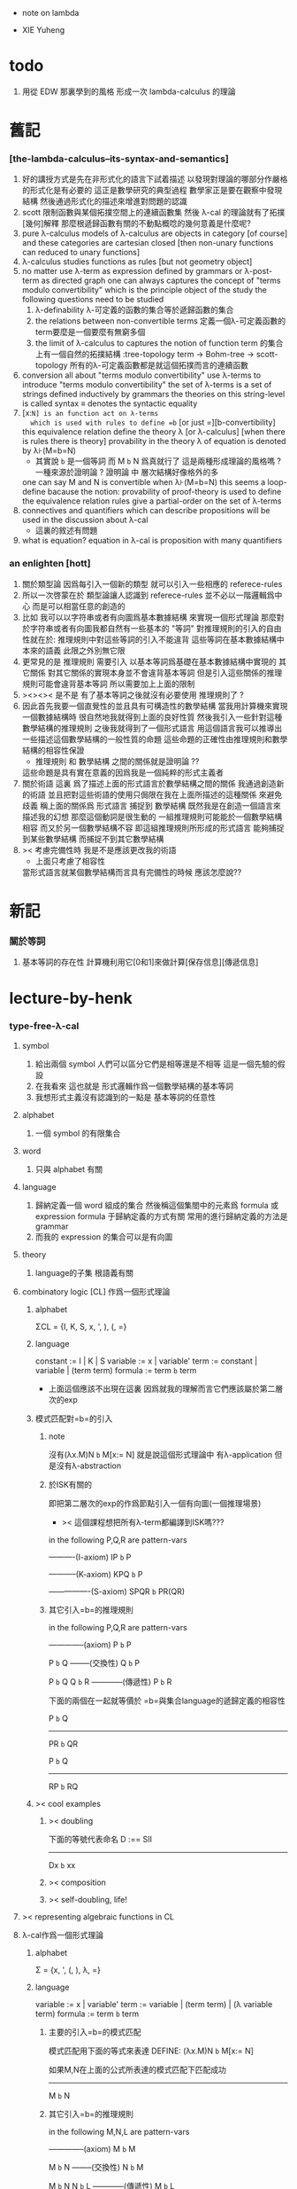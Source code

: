 + note on lambda

+ XIE Yuheng

* todo
  1. 用從 EDW 那裏學到的風格
     形成一次 lambda-calculus 的理論
* 舊記

*** [the-lambda-calculus--its-syntax-and-semantics]
    1. 好的講授方式是先在非形式化的語言下試着描述
       以發現對理論的哪部分作嚴格的形式化是有必要的
       這正是數學研究的典型過程
       數學家正是要在觀察中發現結構
       然後通過形式化的描述來增進對問題的認識
    2. scott 限制函數與某個拓撲空間上的連續函數集
       然後 λ-cal 的理論就有了拓撲[幾何]解釋
       那麼根遞歸函數有關的不動點概唸的幾何意義是什麼呢?
    3. pure λ-calculus
       models of λ-calculus are objects in category [of course]
       and these categories are cartesian closed
       [then non-unary functions can reduced to unary functions]
    4. λ-calculus studies functions as rules
       [but not geometry object]
    5. no matter use λ-term as expression defined by grammars
       or λ-post-term as directed graph
       one can always captures the concept of
       "terms modulo convertibility"
       which is the principle object of the study
       the following questions need to be studied
       1) λ-definability
          λ-可定義的函數的集合等於遞歸函數的集合
       2) the relations between non-convertible terms
          定義一個λ-可定義函數的term要麼是一個要麼有無窮多個
       3) the limit of λ-calculus to captures the notion of function
          term 的集合上有一個自然的拓撲結構 :tree-topology
          term -> Bohm-tree -> scott-topology
          所有的λ-可定義函數都是就這個拓撲而言的連續函數
    6. conversion
       all about "terms modulo convertibility"
       use λ-terms to introduce "terms modulo convertibility"
       the set of λ-terms is a set of strings
       defined inductively by grammars
       the theories on this string-level is called syntax
       ≡ denotes the syntactic equality
    7. [x:=N] is an function act on λ-terms
       which is used with rules to define =b=
       [or just =][b-convertibility]
       this equivalence relation define the theory λ [or λ-calculus]
       [when there is rules there is theory]
       provability in the theory λ of equation is denoted by λ⊦(M=b=N)
       - 其實說 =b= 是一個等詞 而 M =b= N 爲真就行了
         這是兩種形成理論的風格嗎 ?
         一種來源於證明論 ?
         證明論 中 層次結構好像格外的多
       one can say M and N is convertible when λ⊦(M=b=N)
       this seems a loop-define
       bacause the notion: provability of proof-theory is used
       to define the equivalence relation
       rules give a partial-order on the set of λ-terms
    8. connectives and quantifiers which can describe propositions
       will be used in the discussion about λ-cal
       - 這裏的敘述有問題
    9. what is equation?
       equation in λ-cal is proposition with many quantifiers

*** an enlighten [hott]
    1. 關於類型論
       因爲每引入一個新的類型
       就可以引入一些相應的 referece-rules
    2. 所以一次啓蒙在於
       類型論讓人認識到
       referece-rules 並不必以一階邏輯爲中心
       而是可以相當任意的創造的
    3. 比如
       我可以以字符串或者有向圖爲基本數據結構
       來實現一個形式理論
       那麼對於字符串或者有向圖我都自然有一些基本的 "等詞"
       對推理規則的引入的自由性就在於:
       推理規則中對這些等詞的引入不能違背
       這些等詞在基本數據結構中本來的語義
       此限之外別無它限
    4. 更常見的是
       推理規則 需要引入
       以基本等詞爲基礎在基本數據結構中實現的
       其它關係
       對其它關係的實現本身並不會違背基本等詞
       但是引入這些關係的推理規則可能會違背基本等詞
       所以需要加上上面的限制
    5. ><><>< 是不是
       有了基本等詞之後就沒有必要使用 推理規則了 ?
    6. 因此首先我要一個直覺性的並且具有可構造性的數學結構
       當我用計算機來實現一個數據結構時
       很自然地我就得到上面的良好性質
       然後我引入一些針對這種數學結構的推理規則
       之後我就得到了一個形式語言
       用這個語言我可以推導出一些描述這個數學結構的一般性質的命題
       這些命題的正確性由推理規則和數學結構的相容性保證
       - 推理規則 和 數學結構 之間的關係就是證明論 ??
       這些命題是具有實在意義的因爲我是一個純粹的形式主義者
    7. 關於術語
       這裏 爲了描述上面的形式語言於數學結構之間的關係
       我通過創造新的術語
       並且把對這些術語的使用只侷限在我在上面所描述的這種關係
       來避免歧義
       稱上面的關係爲
       形式語言 捕捉到 數學結構
       既然我是在創造一個語言來描述我的幻想
       那麼這個動詞是很生動的
       一組推理規則可能能於一個數學結構相容
       而又於另一個數學結構不容
       即這組推理規則所形成的形式語言
       能夠捕捉到某些數學結構
       而捕捉不到其它數學結構
    8. >< 考慮完備性時
       我是不是應該更改我的術語
       - 上面只考慮了相容性
       當形式語言就某個數學結構而言具有完備性的時候
       應該怎麼說??

* 新記

*** 關於等詞
    1. 基本等詞的存在性
       計算機利用它[0和1]來做計算[保存信息][傳遞信息]

* lecture-by-henk

*** type-free-λ-cal

***** symbol
      1. 給出兩個 symbol
         人們可以區分它們是相等還是不相等
         這是一個先驗的假設
      2. 在我看來
         這也就是
         形式邏輯作爲一個數學結構的基本等詞
      3. 我想形式主義沒有認識到的一點是
         基本等詞的任意性

***** alphabet
      1. 一個 symbol 的有限集合

***** word
      1. 只與 alphabet 有關

***** language
      1. 歸納定義一個 word 組成的集合
         然後稱這個集閤中的元素爲 formula 或 expression
         formula 于歸納定義的方式有關
         常用的進行歸納定義的方法是 grammar
      2. 而我的 expression 的集合可以是有向圖

***** theory
      1. language的子集
         根語義有關

***** combinatory logic [CL] 作爲一個形式理論

******* alphabet
        ΣCL = {I, K, S, x, ', ), (, =}

******* language
        constant := I | K | S
        variable := x | variable'
        term := constant | variable | (term term)
        formula := term =b= term
        + 上面這個應該不出現在這裏
          因爲就我的理解而言它們應該屬於第二層次的exp

******* 模式匹配對=b=的引入

********* note
    沒有(λx.M)N =b= M[x:= N]
    就是說這個形式理論中
    有λ-application
    但是沒有λ-abstraction

********* 於ISK有關的
    即把第二層次的exp的作爲節點引入一個有向圖(一個推理場景)
    + >< 這個課程想把所有λ-term都編譯到ISK嗎???

    in the following P,Q,R are pattern-vars

    ----------(I-axiom)
    IP =b= P

    -----------(K-axiom)
    KPQ =b= P

    ----------------(S-axiom)
    SPQR =b= PR(QR)


********* 其它引入=b=的推理規則

    in the following P,Q,R are pattern-vars

    --------------(axiom)
    P =b= P

    P =b= Q
    --------(交換性)
    Q =b= P

    P =b= Q
    Q =b= R
    ------------(傳遞性)
    P =b= R

    下面的兩個在一起就等價於
    =b=與集合language的遞歸定義的相容性

    P =b= Q
    -----------
    PR =b= QR

    P =b= Q
    -----------
    RP =b= RQ


******* >< cool examples

********* >< doubling
    下面的等號代表命名
    D :== SII

    ------------
    Dx =b= xx

********* >< composition

********* >< self-doubling, life!

***** >< representing algebraic functions in CL

***** λ-cal作爲一個形式理論

******* alphabet
   Σ = {x, ', (, ), λ, =}

******* language
   variable := x | variable'
   term := variable | (term term) | (λ variable term)
   formula := term =b= term

********* 主要的引入=b=的模式匹配
    模式匹配用下面的等式來表達
    DEFINE:
    (λx.M)N =b= M[x:= N]

    如果M,N在上面的公式所表達的模式匹配下匹配成功
    ---------------------------------------------
    M =b= N

********* 其它引入=b=的推理規則
    in the following M,N,L are pattern-vars

    --------------(axiom)
    M =b= M

    M =b= N
    --------(交換性)
    N =b= M

    M =b= N
    N =b= L
    ------------(傳遞性)
    M =b= L

    下面的兩個在一起就等價於
    =b=與集合language的遞歸定義的相容性

    M =b= N
    -----------
    ML =b= NL
    LM =b= LN

    M =b= N
    --------------
    λx.M =b= λx.N

******* bureaucracy

********* substitution
    | M       | M[x:=N]            |
    |---------+--------------------|
    | x       | N                  |
    | y(=/=x) | y                  |
    | PQ      | (P[x:=N])(Q[x:=N]) |
    | λx.P    | λx.P               |
    | λy.P    | λy.(P[x:=N])       |

********* variable convention
    assume that the bound and free variables in a situation differ

    在用字符串來實現λ-cal這個形式語言時
    在一個term中如果需要的話總是重命名約束變元
    使得它們不與term中出現的其它任何自由變元相同
    這樣在進行substitution的時候就不用考慮那麼多了


********* The set of free (bound) variables of M , notation FV(M ) (resp. BV(M ))

*********** FV
     FV(x) = {x}
     FV(MN) = FV(M)∪FV(N)
     FV(λx.M) = FV(M)\{x}

*********** BV
     BV(x) = ∅
     BV(MN) = BV(M)∪BV(N)
     BV(λx.M) = BV(M)∪{x}

******* =η=
   λx.Mx -sη-> M

***** exercises

******* in-class problems

********* PROBLEM3:

*********** (a)
     π :== λxyf.fxy
     <M, N> :== π MN
     + it "packages" two λ-terms in one single λ-term
       這是一個笛卡爾積的模型
     show that there are π1, π2 ∈ λ such that:
     π1 <M, N> -b-> M
     π2 <M, N> -b-> N

     SHOW:

     + 下面出現的那些外在定義的的東西
       應該和理論中的term用=a=相連嗎?
     <M, N> =a= λxyf.fxy M N -ssb-> λf.fMN
     有:
     (λf.fMN)L -sb-> LMN
     所以:
     L :== λxy.x
     LMN -ssb-> M

     L :== λxy.y
     LMN -ssb-> N

     所以:
     π1 :== (λpl.pl)(λxy.x)
     π1 <M, N> -sb-> (λl.(λf.fMN)l)(λxy.x)
     -sb-> (λf.fMN)(λxy.x) -sb-> (λxy.x)MN -ssb-> M

     π2 :== λpl.lp(λxy.y)
     π2 <M, N> -sb-> (λl.(λf.fMN)l)(λxy.y)
     -sb-> (λf.fMN)(λxy.y) -sb-> (λxy.y)MN -ssb-> N

     END-OF-THE-SHOW.


*********** (b)
     show that for F,G∈Λ there exists F^,G*∈Λ such that
     F^ <x, y> -b-> F xy
     G* xy -b-> G <x, y>

     show that there are T-curry,T-uncurry∈Λ such that
     + 即求一個同構變換
     T-uncurry F -b-> F^
     T-curry G -b-> G*

     SHOW:

     F xy
     <-sb- (λf.fxy)F
     =a= <x, y> F
     <-sb- (λp.pF) <x, y>
     so:
     F^ :== (λp.pF)
     so:
     T-uncurry :== (λf.(λp.pf)) =sugar= (λfp.pf)

     G <x, y>
     =a= G(λf.fxy)
     <-sb- (λxy.G(λf.fxy)) xy
     so:
     G* :== (λxy.G(λf.fxy))
     so:
     T-curry :== (λg.(λxy.g(λf.fxy))) =sugar= (λgxy.g(λf.fxy))

     END-OF-THE-SHOW.


*********** (c)
     check whether
     + 即驗證同構變換的性質
     T-uncurry (T-curry f) -b-> f
     T-curry (T-uncurry f) -b-> f

     SHOW:

     T-curry (T-uncurry f)
     =a= (λgxy.g(λf.fxy)) ((λfp.pf) f)
     -sb-> (λgxy.g(λf.fxy)) (λp.pf)
     -sb-> λxy.(λp.pf)(λf'.f'xy)
     -sb-> λxy.(λf'.f'xy)f
     -sb-> λxy.fxy
     就作用於MN而言f與λxy.fxy相同
     =η= f
     但是T-uncurry (T-curry f) -b-> f其實是不成立的

     T-uncurry (T-curry f)
     =a= (λfp.pf) ((λg.(λxy.g(λf.fxy))) f)
     -sb-> λp.p((λgxy.g(λf.fxy)) f)
     -sb-> λp.p(λxy.f(λf'.f'xy))
     就作用與<M,N>而言f與λp.p(λxy.f(λf'.f'xy))相同
     因爲:
     λp.p(λxy.f(λf'.f'xy)) <M,N>
     -sb-> (λc.cMN) (λxy.f(λf'.f'xy))
     -sb-> (λxy.f(λf'.f'xy))MN
     -sb-> f(λf'.f'MN)
     =a= f <M,N>
     但是T-curry (T-uncurry f) -b-> f其實是不成立的

     END-OF-THE-SHOW.

     從這個習題可以看出類型系統的必要性
     沒有類型系統就不能良好地去描述同構於同態


******* >< take-home problems

*** type-λ-cal

***** church-style

******* grammars
   type:
   A ::= a | (A -> A)

   term:
   M ::= x | (M M) | (λ x:A . M)

   contexts:
   Γ ::= <empty> | Γ, x:A
   + 就是一個list而已


******* note
   在形成λ-abstraction的時候
   有向圖中不止是要指定帶入點的位置
   還需要指出允許被帶入數據的類型

   相同的untype λ-abstraction
   在指定了不同的類型之後就是相互不同的term了
   這些term的類型當然也是不同的

   因此用有向圖來實現type λ-cal時
   對於λ-abstraction就需要
   1. 把需要被帶入的自由變元出現的位置挑出來
      鏈接到λ上
   2. 指定一個這種帶入所允許的輸入類型
      並且知道在這些自由變元屬於這個類型的條件下
      整個項的類型是什麼
      即 x:A ͱ M:B 的語義
      然後就可以得到
      ͱ (λ x:A . M) : A->B
      整個這第二點就是推理規則的語義


***** minimal logic

******* note
   1. implicational logic
      i.e. only connective is ->

   2. intuitionistic
      not classical
      即 推導不出下面的節點
      ͱ ((a->b)->a)->a
      + 它的語義是什麼?
        爲什麼推到不出來它就是非經典邏輯


******* grammar of formulas
   A ::= a | (A -> A)
   + 與"類型"的集合的歸納定義完全相同


******* rewrite-rules

********* implication introduction
    Γ, A ͱ B
    ----------
    Γ ͱ A -> B


********* implication elimination (modus ponens)
    Γ ͱ A
    Γ ͱ A -> B
    ----------
    Γ ͱ B


********* example
    "if a then it holds that if b then a"
    "a implies that b implies a"
    a -> b -> a
    == a -> (b -> a)

    a, b ͱ a
    ------------
    a ͱ b -> a
    -----------------
    ͱ a -> (b -> a)


    in type theory:

    x:a, y:b ͱ x:a
    ----------------------------
    x:a ͱ (λ y:b . x) : b -> a
    -----------------------------------------
    ͱ (λ x:a . (λ y:b . x)) : a -> b -> a


********* BHK interpretation
    Luitzen Egbertus Jan Brouwer
    Arend Heyting
    Andrey Kolmogorov

    intuitionistic interpretation of logical connectives:
    |-----------------+---------------------------------------|
    | proof of A ∧ B  | pair of a proof of A and a proof of B |
    | proof of A ∨ B  | either a proof of A or a proof of B   |
    | proof of A -> B | mapping of proofs of A to proofs of B |
    | proof of ¬A     | proof of A -> 上                      |
    | proof of 上     | <does not exist>                      |
    | proof of 下     | the unique proof of 下                |
    |-----------------+---------------------------------------|

***** styles of logic

******* note
   所有這些所謂邏輯風格都應該能簡潔地在grap中實現
   因爲它們都是不過是對無窮有向圖的惰性求值而已


******* logic style 1: Hilbert system

********* just one proof rule: modus ponens (MP)
    Γ ͱ A
    Γ ͱ A -> B
    ----------
    Γ ͱ B


********* axiom schemes
    K : A -> B -> A
    S : (A -> B -> C) -> (A -> B) -> A -> C

    example: proof of a -> a
    |---+-------------------------------------------------+--------|
    | 1 | (a -> (b -> a) -> a) -> (a -> b -> a) -> a -> a | S      |
    | 2 | a -> (b -> a) -> a                              | K      |
    | 3 | (a -> b -> a) -> a -> a                         | MP 1,2 |
    | 4 | a->b->a                                         | K      |
    | 5 | a->a                                            | MP 3,4 |
    |---+-------------------------------------------------+--------|
    所以I也是可以被推到出來的:SKK =b= I


********* Curry-Howard for Hilbert system
    |-------------------+------+---------------------------|
    | logic             | <==> | type theory               |
    |-------------------+------+---------------------------|
    | *Hilbert system*  | <==> | *typed combinatory logic* |
    |-------------------+------+---------------------------|
    | proof of a -> a   | <==> | SKK =b= I                 |
    |-------------------+------+---------------------------|
    | deduction theorem | <==> | converting lambda terms   |
    |                   |      | to combinatory logic      |
    |-------------------+------+---------------------------|


******* logic style 2: sequent calculus

********* notations
    sequents:
    A1, ..., An ͱ B1, ..., Bm

    to be read as:
    A1 ∧ ... ∧ An ͱ B1 ∨ ... ∨ Bm

    A1, ..., An and B1, ..., Bn are sets, not lists


********* intro/elim versus left/right
    for each logical connective *:
    - natural deduction:
      intro rules *I (introduction)
      elim rules  *E (elimination)
    - sequent calculus:
      left rules  *L
      right rules *R


********* rewrite-rules
    1. assumption rule

       ------------- ass
       Γ, A ͱ A, Δ

    2. left rule for implication

       Γ ͱ A, Δ
       Γ, B ͱ Δ
       ---------------- ->L
       Γ, A -> B ͱ Δ

    3. right rule for implication

       Γ, A ͱ B, Δ
       ---------------- ->R
       Γ ͱ A -> B, Δ


********* example: proof of a -> b -> a
    ---------- ass
    a, b ͱ a
    ---------- ->R
    a ͱ b -> a
    ---------- ->R
    ͱ a -> b -> a


********* cuts
    cut rule
    Γ ͱ Δ, A    A, Γ ͱ Δ
    --------------------- cut
    Γ ͱ Δ

    但是語義上不是Γ ͱ Δ, A要強過Γ ͱ Δ嗎
    這是因爲
    如果沒有cut就沒有消去規則了
    所以這樣的話
    在證明過程中就只能是讓節點的大小遞增
    也就是一種不能回頭的證明
    而下面的定理說明這種不能回頭的證明總存在

    cut elimination theorem:
    all provable statements can also be proved with a cut-free proof


********* >< Curry-Howard for sequent calculus

******* logic style 3a: natural deduction, Gentzen-style

********* rewrite-rules
    1. assumption rule
       A ∈ Γ
       --------- ass
       Γ ͱ A

    2. implication introduction

       Γ, A ͱ B
       ---------------- ->I
       Γ ͱ A -> B

    3. implication elimination

       Γ ͱ A -> B
       Γ ͱ A
       ----------------- ->E
       Γ ͱ B


********* example: proof of a -> b -> a
    ---------- ass
    a, b ͱ a
    ------------- ->I
    a ͱ b -> a
    --------------- ->I
    ͱ a -> b -> a

    與前面的minimal logic完全相同


********* intro/elim versus left/right, revisited
    1. natural deduction: introduction and elimination rules
       ... ͱ ...
       ----------------- *I
       ... ͱ  ... * ...

       ... ͱ ... * ...
       ----------------- *E
       ... ͱ ...

    2. sequent calculus: left and right rules
       ... ͱ ...
       --------------- *L
       ... * ... ͱ ...

       ... ͱ ...
       ---------------- *R
       ... ͱ ... * ...

    3. 反正都是要把東西弄到右下角
       "ͱ" 與 "------------"
       其實在兩個不同的語法層次
       提供着相似的語義
       所以在那種語法層次中推進證明都是沒有關係的

    4. >< 這帶來了什麼啓示呢?
       我可不可以設計形式語言把不同的語法層次對稱化 ???


********* >< 是否可以列舉出分別易於在intro/elim和left/right中理解的推理的例子
    畢竟這些風格被某些人採用正是因爲它們可以方便的用來表達出易於理解的推理過程

********* Curry-Howard for natural deduction
    在例子中體會:

    ---------- ass
    a, b ͱ a
    ------------- ->I
    a ͱ b -> a
    --------------- ->I
    ͱ a -> b -> a

    ----------------
    x:a, y:b ͱ x:a
    ----------------------------
    x:a ͱ (λ y:b . x) : b -> a
    ----------------------------------------
    ͱ (λ x:a . (λ y:b . x)) : a -> b -> a

    與前面的minimal logic中所作的對比完全相同


******* >< logic style 3b: natural deduction, Jaskowsky/Fitch-style
   這種推理風格的發明
   是爲了探索"ͱ"的語義

   >< 即當以以"ͱ"爲核心的表達式爲有向圖的節點時
   對那些推理規則所形成的節點之間的關係的直觀理解是什麼???

   這裏使用了更高維數的模型來理解這一切
   太酷了

   不過本質上還是樹結構
   因爲下面的模型是等價的:
   1. tree
   2. sexp
   3. 圈圈
   4. 泡泡


***** >< detour elimination

***** >< consistency

* 無類型的 λ

*** 術語
    1. formal-language ==
       形式語言 == 形式理論
    2. exp == expression == formula ==
       表達式
    3. grammar == grammar-formula == BNF ==
       形式語法 == 形式語法公式
       + 用來歸納定義一個字符串的子集
    4. 等詞
       每個等詞都應該與某個類型的數據相聯繫
       否則會引起很多歧義
       + 這裏可以看出類型論的一些合理性
         因爲在類型論中對等號的使用正是如此
    5. 等號
       等號是被濫用最多的數學符號
       在定義形式語言的時候一定要小心使用
       等號的基本語義
       1) 賦值
       2) 基本等詞
       3) 等價關係
    6. priori == 先驗的
       在每個理論中 基本等詞 將是唯一的先驗的概念

*** 對表達式的集合的遞歸定義
    1. inductive definition of the set of exp
       或者說是 歸納定義
       這是爲了獲得形式邏輯的基本研究對象
    2. 首先
       入我所述
       集合 和 基本等詞 之間的關係是密切的
       這在於
       樸素的集合的唯一特性就是
       你能夠區分其中的元素
       [因而你可以約定集合中沒有重複的元素]
       而這種區分就在於基本等詞
       而形式邏輯中
       我必須先有一些能夠被我操作的符號
       這些符號
       所具有的唯一重要的特性就是
       你能夠區分兩個符號的不同
       而這種區分就在於基本等詞
       總上所述
       基本等詞纔是重要的
       並不必執着於 用形式邏輯來構造集合論
       也不必執着於 用集合論來構造形式邏輯
       所以
       在這裏我弱化 集合論 還有 形式邏輯
       而強化 基本等詞 和 可操作性[可計算性][[用程序的]可實現性]
    3. 然而弱化這些概念的同時
       我有自由地使用這兩個概念
    4. 我用圖來形成基本數據結構的方式
       與這裏用字符串的方式有根本的不同
       而這裏的方法還是有意義的
       因爲代碼[目前]必須是線性的
    5. var ::= v | var'
       term ::= var | (term term) | (λ var . term)
       the set of all terms is denoted by Λ
    6. 其中括號的使用是爲了形成樹的語義
       由遞歸定義
       一個term被理解爲一個有根的樹
       + 樹可因根的選取而獲得一個定向
       這個有向樹中只有葉節點是被標記了的
       用來標記葉節點的是 var 或者是字符 "λ" 或 "."
    7. 用字符串來實現一個形式語言時
       字符串之間的相等就是基本等詞
       即 給出兩個字符串時
       人們可以區分它們是相同還是不同
       + 這是一個先驗的假設
         但是在計算機上的可實現性增強了這個假設的合理性
         先驗假設的合理性 == 假設中的概念在機器上的可實現性
       這樣就得到了就字符串而言的基本的等詞
       這個等詞記爲 "=="
    8. 等詞永遠根所使用的模型有關

*** 推理規則與推理樹
    1. 我忘了這一節的筆記來源於哪裏了
       可能是我自己想要用推理樹來理解上一節的歸納定義
    2. term 於 term 之間有引入關係
       比如 M, N 引入 (M N)
       - 這可以被理解爲 數據結構 的 構造子
       所以也許可以用推理規則來描述這個歸納定義
       用推理規則來描述歸納定義也許具有更大的普遍性
    3. 也就是說
       我統一把這種 "類後繼關係" 用 inference-rules 來描述
       這樣在用圖論對整個理論的想像之中
       因爲形成了統一的理解方式
       所以一切都變得簡單了
    4.
       ----- (∈var axiom)
       v∈var
       這裏v是真正的字符
    5.
       x∈var
       ------------ (∈var introduction)
       x'∈var
       這裏x是字符串的模式匹配中的pattern-variable
       '是真正的字符
    6.
       x∈var
       ----------- (∈term axiom)
       x∈term
    7.
       M∈term
       N∈term
       ------------- (∈term introduction1)
       (M N) ∈term
    8.
       x∈var
       M∈term
       ------------------- (∈term introduction2)
       (λ x . M) ∈term
    9. 此時
       顯然可以看出 term 和 term 之間的引入關係
       可以形成一個以 Λ 中的元素爲節點
       以 (∈term introduction1) 於 (∈term introduction2) 爲有向邊
       的無窮有向樹
    10. 可以記爲
        inductive-definition-tree(Λ;(∈term introduction1),(∈term introduction2))
        ID-Tree(Λ; ∈term-intro1, ∈term-intro2)
        indude-tree(Λ; ∈term-intro1, ∈term-intro2)

*** >< 不迂腐的描述
    1. 上面兩節的描述現在看來都顯得迂腐
       考慮如何在一個程序語言中實現 lambda-calculus
       那麼上面的討論就都能夠很容易地被具體化了
    2. 在使用歸納定義的時候
       就能形成一個集合
       並且這些集合中的點能夠組成一個有向圖
       在這個有向圖中有向邊就對應與歸納定義中的各個規則
    3. 在程序語言中有兩方面
       1) 讀入的字符串
       2) 語法解析字符串而形成內存中的鏈表
    4. 比如
       #+begin_src cicada
       define-type <lambda-term>
         * <symbol>
         * λ <symbol> : <lambda-term>
         * <lambda-term> . <lambda-term>
       #+end_src
    5. 而上面的定義還是不過是初始化一個 <lambda-term> 的時候
       所使用的表達式而已
       還沒有設計到機器接受到這個表達式的時候
       如何把這個表達式內化爲內存中的一個數據結構
    6. 或者
       #+begin_src cicada
       define-type <lambda-function>
         * λ <symbol> : <lambda-body>

       define-type <lambda-body>
         * <symbol>
         * <lambda-function>
         * <lambda-body> . <lambda-body> (* 函數作用 *)
         * <lambda-body> <lambda-body>   (* 函數複合 *)
       #+end_src

*** 代入
    1. substitution
       這是一個基本的對表達式的集合 Λ
       中的元素的處理
       | M       | M[x:=N]            |
       |---------+--------------------|
       | x       | N                  |
       | y(=/=x) | y                  |
       | PQ      | (P[x:=N])(Q[x:=N]) |
       | λx.P    | λx.P               |
       | λy.P    | λy.(P[x:=N])       |
    2. 最後一個操作其實就是
       在程序語言中所實現的 lambda-calculus 中的 apply
    3. 迂腐之處在於
       其實這個 substitution 就是單純的爲了說明
       lambda-抽象 與 lambda-作用 而定義的

*** 對約束變元與自由變元的計數
    1. the set of free (resp. bound) variables of M
       notation FV(M) (resp. BV(M))
    2. FV 與 BV 都是基本的表達式的集合 Λ 上的函數
    3. FV
       FV(x) := {x}
       FV(MN) := FV(M)∪FV(N)
       FV(λx.M) := FV(M)\{x}
    4. BV
       BV(x) := ∅
       BV(MN) := BV(M)∪BV(N)
       BV(λx.M) := BV(M)∪{x}
    5. 把上面的兩個函數理解爲程序中的函數就好了
       這個函數的類型是 Λ --> number

*** =a= [從線性表達式到有向圖]

***** =a= introduction
      1. a-conversion
      2. 公式 λx.M =a= λy.M[y:=x]
         - y 不在 M 中自由出現
         其實是在描述一個 pattern-matching
         而我用下面的對實現而言更直接的定義
      3.
         N == M[y:=x]
         M == N[x:=y]
         -------------------- =a= introduction
         λx.M =a= λy.N
      4. 我把這個等價關係理解爲
         當把線性的對 lambda-function 的表達處理爲有向圖之後
         約束變元的名字就不重要了
         這個等詞可以被理解爲
         <lambda-function> 這個數據類型中的基本等詞
      5. 可以發現兩種形成理論的風格
         我傾向於把 =a= 理解爲一個具體的用程序實現的謂詞
         而證明論者 可能傾向於把
         對 A =a= B 的肯定
         [我理解爲這個謂詞的值是 true]
         理解爲對一個新的表達式的引入
      6. 後者徒增層次 無甚必要

***** 例子
      1. 這個早期的例子是我還不怎麼會編程的時候引入的
         當我在蟬語中實現過一次 lambda-calculus 了之後
         這個例子就非常乏味了
      2. 可以看出
         在以具體的方式 實現某個形式理論的過程中
         所獲得的對這個理論的認識是非常具體而清晰的
      3. an affirmation[allegation][assertion]
         of the following proposition
         λt.tzt =a= λs.szs
      4. λx.M pattern-matching λt.tzt
         1) λ == λ, so
            the pattern is matched successfully
         2) pattern-vars binding:
            x -- t
            M -- tzt
      5. λy.N pattern-matching λs.szs
         1) λ == λ, so
            the pattern is matched successfully
         2) pattern-vars binding:
            y -- s
            N -- szs
      6. performing M[x:=y]
         where:
         M -- tzt
         x -- t
         y -- s
         so performing tzt[t:=s]
         we get: szs
         so N == M[y:=x]
      7. performing N[x:=y]
         where:
         N -- szs
         x -- t
         y -- s
         so performing szs[s:=t]
         we get: tzt
         so M == N[x:=y]
      8. so λt.tzt =a= λs.szs

***** 相容性
      1. compatibility
      2. 就與 Λ 的歸納定義的相容性擴展
      3.
         M =a= N
         ------------
         ML =a= NL
         LM =a= LN
         λv.M =a= λv.N
      4. 這是說 <lambda-function> 上的基本等詞
         可以被 推廣到 <lambda-body> 上

***** 記
      1. 這一小節也是早期的不成熟的筆記
      2. 變元只是語法對象 它們的意義只在於
         人們想要利用這些語法對象來說明一些語義
      3. 語言是爲了表達
      4. =a= 這個等價關係使得表達式的集合 Λ 獲得了有向圖的語義
         也就是說[線性結構上的]等價關係的引入
         可以被看成是[非線性結構的]對語義的引入
         - 就像一個點之間的等價關係
           可以把 樹 編程 有圈的圖 一樣
         或者說
         在這裏我可以進行一次模型的轉換
         去直接用有向圖來實現我想要定義的形式語言
         這時 Λ 就是有向圖的集合而不是字符串的集合
         逃離 "線性的字符串" 這種概唸的限制而使用圖論
      5. 然而要明白
         "線性的字符串" 的概唸的重要價值是
         作爲輸入需要被解釋的表達式的工具
         即 作爲人控制機器的方式
         "線性的字符串" 與 機器對形式理論的實現 之間是有區別的
      6. 用有向圖來實現一個形式語言時
         有向圖之間的某種相等就是基本等詞
         - 可以想象有向圖之間可以定義各種的相等
         給出兩個有向圖時
         人們可以區分它們是相同還是不同
         - 同樣這也是一個先驗的假設
           但是在計算機上的可實現性增強了這個假設的合理性
           先驗假設的合理性 == 假設中的概念在機器上的可實現性
         這樣就得到了就有向圖而言的基本的等詞
         這個等詞記爲 "==" 或 "=a="
         但是要知道此時 "=a=" 的意義已經完全變了
         它不再作爲一個等價關係而被別的基本等詞來引入
         而是它本身就是一個基本等詞
      7. 也就是說
         通過轉換模型
         等價關係 可以變爲 基本等詞
      8. 對於所有在我希望定義的形式語言裏要使用到的 exp
         我也可以形成歸納定義
         需要更改的是上面的 term ::= (λ var . term) 這一項
         但是因爲所定義的表達式的幾何性質
         此時已經不能用一般的形式語法公式來作歸納定義了
         因爲這些定義之中還設計到對有向圖的操作
         而不是隻涉及到對字符串的簡單操作
      9. 也就是說
         傳統的 BNF
         對於遞歸定義數據類型來說
         是不充分的
         比如上面對 <lambda-function> 這個數據類型的定義中
         λ <symbol> : <lambda-body>
         這個 字符串 或者說 symbol 的列表
         並不是最終的數據類型
         它還必須被解析並處理而內化於內存之後
         [變成有向圖之後]
         才能被認爲是一個屬於這個數據類型的數據
      10. 如果還用老方式來試着描述構造子的話
          x∈var
          M∈term
          ------------------- (∈term introduction2)
          (λ . M[free:x := (* --> λ)]) ∈term
          這裏M已經是有向圖了
          而它後面的方括號中描述了一個對它的操作
          把x在M中的所有自由出現換成無名節點
          然後把這些無名節點全部都連接到最前面的λ點

*** 變元約定 [無奈的技術處理]
    1. variable convention
    2. assume that the bound and free variables
       in a situation differ
    3. 即 假設所有的變元名字都不同
       這樣就避免了對 約束變元 有效範圍的計算
    4. 當我把有向圖作爲公式來實現我的形式語言的時候
       我其實根本不需要這個技術性處理
    5. 在用字符串來實現 λ-cal 這個形式語言時
       在一個 term 中如果需要的話總是重命名約束變元
       使得它們不與 term 中出現的其它任何自由變元相同
       這樣在進行 substitution 的時候就不用考慮那麼多了
    6. 缺點是一個 lambda-function 被機器處理之後
       就面目全非了 [可讀性非常弱了]

*** 不含有自由變元的 lambda-function [combinator]
    1. closed λ-term
    2. M is called closed λ-term (combinator)
       if FV(M) == ∅
       the set of closed λ-terms is denoted by Λ°

*** "λ-cal as a formal theory of equations between λ-terms"
    1. "λ-cal as a formal theory of equations between λ-terms"
       "λ-cal 是一個關於 λ-terms 所組成的方程的形式理論"
       這句話是什麼意思
    2. 解方程的重點就是熟悉恆等變換
       而 恆等變換 就在於 運算律
    3. "λ-cal as algebra-structure"
       除非就 函數複合 優化語法
       而把 函數作用 視爲一個次要的東西
       因爲 函數作用 被視爲二元運算的時候
       甚至沒有結合律
       - 把 函數作用 當成運算的時候
         幾乎沒有任何運算律可言
    4. 有趣的是
       當運算升級的時候
       這裏根本就不必擴充基本集
       所有的函數方程還有函數方程的解都可以在其內表示
    5. 不必 就 函數方程的節來擴充集合 [積極的]
       不能 就 函數方程的節來擴充集合 [消極的]
    6. 最簡單是是 不動點方程
       FX =b= X
       這個方程描述了
       X 是 F 的不動點
       這種二元關係
    7. 我想正式 不動點方程 的有趣性質
       使得 作者說出
       "λ-cal as a formal theory of equations between λ-terms"
       這句話的
    8. 但是
       其實稍微把這句話變一下
       對於一般的數學結構就也適用了

*** -sb-> [有向邊]
    1. 就是單步的 apply
       這還不同於一個 lambda-function 的作用
       因爲 後者不是單步的
    2. -sb-> introduction
       b-step-reduction
       - 共軛的有 <-sb-
    3. 也就是說公式 (λx.M)N -sb-> M[x:=N]
       其實是在描述一個 pattern-matching
       而我用下面的對實現而言更直接的定義
    4. M* =a= M[x:=N]
       -------------------- -sb-> introduction
       (λx.M)N -sb-> M*
    5. 青澀時期的例子
       an affirmation(allegation)(assertion)
       of the following proposition
       λx.F(xx) λx.F(xx) -sb-> F(λx.F(xx) λx.F(xx))
    6. (λx.M)N pattern-matching λx.F(xx) λx.F(xx)
       1) λ == λ, so
          the pattern is matched successfully
       2) pattern-vars binding:
          x -- x
          M -- F(xx)
          N -- λx.F(xx)
    7. performing M[x:=N]
       where:
       x -- x
       M -- F(xx)
       N -- λx.F(xx)
       we get F(λx.F(xx) λx.F(xx))
    8. F(λx.F(xx) λx.F(xx)) =a= F(λx.F(xx) λx.F(xx))
       so
       λx.F(xx) λx.F(xx) =b= F(λx.F(xx) λx.F(xx))

***** compatibility
  就與Λ的歸納定義的相容性擴展

  M -sb-> N
  ------------
  ML -sb-> NL
  LM -sb-> LN
  λv.M -sb-> λv.N

*** graph of terms and -sb->
    1. 如果使用字符串來是實現形式語言的話
       一切都是字符串
       "(λx.M)N -sb-> M*" 其實也只不過是字符串
       只不過比表達式的集合作爲字符串的集合高了一個層次
       並且對這個更高層次的字符串的集合的歸納定義也變得複雜了
    2. 然而更好的理解方式是於形成更高層次的語義
       - 比如上面對 =a= 所作的
       -sb-> 是一個類似於後繼關係的二元關係
       這裏以 -sb-> 爲有向邊
       顯然能形成以 Λ 中的元素爲節點的有向圖
       記爲 graph (Λ, -sb->)
    3. 在計算機中實現一個能作 λ-cal 的語言
       其實就是實現 graph (Λ, -sb->) 的 lazy-eval
       - graph (Λ, -sb->) 是一個無窮圖所以需要 lazy-eval
       每次計算其實就是給出求出局部的 graph (Λ, -sb->)
       只不過這裏的局部是極端的
       即 只有圖中的一個點
       可以說 λ-cal 的理論
       就是對這個無窮有向圖的局部 lazy-eval
    4. 而證明 λ-cal 中的定理
       就是去證明這個無窮有向圖的性質
       比如下面的 church-rosser theorem 所作的
    5. 另外
       在機器輔助證明系統中
       比如在 coq 中
       tactics 就可以被看作是對無窮有向圖的惰性求值

*** 新記
    1. 用有向圖來表示 lambda-term [或 lambda-function]
       就[幾乎]不用 =a= 了
    2. 而 這個數據類型中的點
       在 -sb-> 這個後記關係下
       可以生成一個
       以 其點爲點
       而以 -sb-> 爲有向邊的有向圖
    3. -b-> 是 -sb-> 生成的有向路
    4. =b= 是 有向路所對應的無向路
    5. 注意這種理解方式中
       有向圖有兩個層次
       大的有向圖中的每個點也是一個小的有向圖
    6. 並且 -sb-> 這個關係[謂詞]是很容易實現的
    7. 而 -b-> 和 =b= 卻不容易
       其前者 是在有向圖中尋找兩點之間的有向路
       其後者 是在有向圖中尋找兩點之間的無向路
    8. 也許有好的方法存在的
       因爲竟這個有向圖是非常特殊的

*** -b-> [有向路]
    1. b-reduction
    2. -sb-> 類似於後繼關係
       -b-> 是一個偏序關係
    3. -sb-> 就傳遞性生成 -b->
       這種生成即是用有向路來代替有向邊
       因此 -b-> 這個二元關係定義爲:
       graph(Λ;-sb->)中的兩個節點之間是存在有向路
    4. 以-sb->爲基礎
       M -sb-> N
       ----------
       M -b-> N
    5. 添加自反性
       M -b-> M
    6. 添加傳遞性
       M -b-> N
       N -b-> L
       ----------
       M -b-> L

*** =b= [無向路]
    1. b-conversion
    2. -b-> 是一個偏序關係
       =b= 是等價關係
    3. -b-> 就對稱性生成 =b=
       這種生成即是用無向路來代替有向路
       因此 =b= 這個二元關係定義爲:
       graph(Λ;-sb->)中的兩個節點之間是存在無向路
    4. path is equality
       -sb->: 有向邊
       -b->: 有向路
       =b=: 無向路
       構造性的數學中
       數學結構都是歸納定義的
       等價關係自然地被定義爲歸納定義有向樹中的無向路
    5. >< 在 hott 中有的數學結構被稱爲是高階歸納定義的
       比如同倫類
       這是什麼意思 ???
    6. 以-b->爲基礎:
       M -b-> N
       -----------
       M =b= N
    7. 添加對稱性
       M =b= N
       ---------
       N =b= M
    8. 還要再添加一次傳遞性
       M =b= N
       N =b= L
       ----------
       M =b= L
    9. 爲什麼還要多添加一次傳遞性???
       下面錯誤的定義2說明了
       再次添加傳遞性的必要
    10. DEFINE2 (錯誤的定義):
        - 1
          M -b-> N
          -----------
          M =b= N
        - 2
          M <-b- N
          -----------
          M =b= N
    11. 上面這兩個推理規則代替了"或"這個詞
        這樣會有些不好嗎?
        這樣的定義能成嗎?
        能證明對稱性與傳遞性嗎?
        試驗如下:
        因爲
        首先
        M <-b- N
        -----------
        M =b= N
        等價於
        M -b-> N
        -----------
        N =b= M
        所以對稱性的事實是顯然的
        其次
        M =b= N
        N =b= L
        ----------
    12. 有四種引入上面兩個節點的可能性
        我必須說明每種都能推出M =b= L
        1) M -b-> N
           N -b-> L
           ---------
           M -b-> L
           ---------
           M =b= L
        2) N -b-> M
           N -b-> L
           ---------
           此時已經不能推出
           M -b-> L或L -b-> M了
           因此不能推出M =b= L了
           所以這種定義是錯誤的
    13. 直觀地看這也是很顯然的
        新的傳遞性來自於一個約定
        而不完全來自於原來的傳遞性
    14. 在做形式定義的時候需要注意這一點

*** 遲到的定義 [belated definitions]
    1. compatible
    2. 首先[用構造子]遞歸定義[不一定限於BNF]一個集合的時候
       這些構造子也成爲這個集合上的[特殊的]函數
       [正如ml這類語言所實現地那樣]
       而所謂的相容性就是 定義於這個集合的其他的函數
       和這些構造子所代表的函數之間的關係
    3. 其實是兩種向圖之間的和諧關係
    4. 集合 Λ 上的關係 -R- 被稱爲是與對集合 Λ 的歸納定義相容的
       如果:
       * 1
         M1 -R- N1    M2 -R- N2
         -----------------------
         (M1 M2) -R- (N1 N2)
          或
         M -R- N
         -----------------
         (M Z) -R- (N Z)
         (Z M) -R- (Z N)
       * 2
         M -R- N
         -------------------
         (λv.M) -R- (λv.N)
    5. 如果用字符串來實現形式理論
       那麼 -R- 可以被實現爲對第二層次的字符串的集合的歸納定義
       也就是說對於形式理論來說
       引入一個關係其實是在歸納定義一個集合
    6. 下面又是一些堂皇的術語
    7. congruence relation
       Λ 上與 Λ 的歸納定義相容的關係 -R-
       如果是等價關係
       - 即 對稱 自反 傳遞
       則稱其爲全等關係 :congruence
       記爲 =R=
    8. reduction relation
       Λ 上與 Λ 的歸納定義相容的關係
       如果是偏序關係
       - 即 自反 傳遞
       則稱其爲約化關係 :reduction
       記爲 <-R-
       因爲沒有對稱性
       所以共軛的有 -R->
       - 儘管 <-sb- 使用了類似的記號
         但是它並不是reduction relation
         但是考慮有向圖就知道使用<-sb-這種記號是合理的
         - >< 或者我應該設計更好的記號來區分傳遞性???
    9. b-redex
       (λx.M)N
       就是表達式中模式匹配到的 λ-abstraction 的 application
    10. b-normal form (b-nf)
        即 在有向圖中的 某種 邊界點
        λ-term which dose not have any b-redex
        as subexpression
        這顯然可以通過用模式匹配來寫一個
        表達式的集合上的謂詞來實現
    11. M has a b-normal form
        if ∃N : M =b= N ∧ N is b-normal form

*** ><><>< church-rosser theorem

***** 目標
      1. 實現了 <-b- =b= =a= x:A x∈A 這些關係以後
         就可以用謂詞演算所提供連接詞與量詞來形成
         關於形式理論的一般性質的命題
         比如這裏的這個命題就是如此
      2. >< 這個命題所依賴的推理規則屬於什麼形式語言??
         不論如何這個命題都不像某些命題那樣迂腐
         而是真正給了我們一些關於形式理論的知識
      3. THEOREM:
         ∀M,N∈Λ s.t. M =b= N
         ∃L∈Λ : L <-b- M ∧ L <-b- N
      4. 這個定理給出了否定 M =b= N 的一種算法
         即 把 M, N 都化爲 圖中的邊界點
         如果這兩個點不相等 那麼 就否定了上面的謂詞
      5. 這個定理並沒有它看起來的那麼不平凡
         因爲
         用公式 (λx.M)N :== M[x:=N] 去定義 -sb->
         =b= 其實被定義爲 <-b- 的交換化
         即 <-b- 然後忽略方向
         即 <-b- 添加對稱性
         而 <-b- 被定義爲 <-sb- 從有向邊到有向路的生成
      6. 對這個定理的證明就是對
         關係 -sb-> 所形成的有向圖 graph(Λ;-sb->) 的性質的觀察

***** lemmas
      1. if: M is b-nf
         then:
         M -b-> N
         ---------
         N =a= M
         b-nf 作爲有向圖的葉節點當然有這種性質
      2. M -sb-> M'
         ------------
         M[x:=N] -sb-> M'[x:=N]
         就引入-sb->的推理規則作歸納證明即可

***** 回到church-rosser theorem
      ∀M,N∈Λ s.t. M =b= N
      ∃L∈Λ : L <-b- M ∧ L <-b- N

      即

      M =b= N
      ----------
      ∃L :
      L <-b- M
      L <-b- N

      這樣寫還是沒能脫離謂詞演算
      不過好多了
      因爲更接近實現方式了

      加強其條件如下:
      M <-b- Z
      N <-b- Z
      ----------
      ∃L :
      L <-b- M
      L <-b- N

      加強的條件中排除了=b=
      + 可以看出這是
        爲了證明命題
        而去在等價變換的前提下加強命題的條件
      + 因爲
        M <-b- Z
        N <-b- Z
        ----------
        M =b= N
        所以
        等價變換只需要考慮一個方向
        即是需要在假設:
        M <-b- Z
        N <-b- Z
        ----------
        ∃L :
        L <-b- M
        L <-b- N
        的正確性的前提下
        按引入=b=的推理規則來分類用歸納法證明:
        M =b= N
        ----------
        ∃L :
        L <-b- M
        L <-b- N

        PROOF:
        1. M -b-> N
           -----------
           M =b= N

           此時引入節點M =b= N的父節點是M -b-> N
           而M -b-> N中不包含"=b="
           所以這個推理規則被認爲是一個"基礎步驟"
           此時沒有歸納假設
           需要證明:
           ∃L :
           L <-b- M
           L <-b- N
           並且已經有假設成立的定理:
           M <-b- Z
           N <-b- Z
           ----------
           ∃L :
           L <-b- M
           L <-b- N
           了
           顯然此時只要取Z爲M就行了

        2. N =b= M
           ---------
           M =b= N

           此時引入節點M =b= N的父節點是N =b= M
           而N =b= M中包含了"=b="
           所以這個推理規則被認爲是一個"歸納推步"
           此時有歸納假設:
           N =b= M
           ----------
           ∃L :
           L <-b- N
           L <-b- M
           需要證明:
           ∃L :
           L <-b- M
           L <-b- N
           然後由量詞下面那兩項的交換性這是顯然的
           這並沒有用到已經假設成立了的定理:
           M <-b- Z
           N <-b- Z
           ----------
           ∃L :
           L <-b- M
           L <-b- N

        3. M =b= L
           L =b= N
           ----------
           M =b= N

           此時引入節點M =b= N的父節點是
           M =b= L和L =b= N
           而它們中都包含了"=b="
           所以這個推理規則被認爲是一個"歸納推步"
           此時有歸納假設:
           1) M =b= L
              ----------
              ∃P1 :
              P1 <-b- M
              P1 <-b- L

           2) L =b= N
              ----------
              ∃P2 :
              P2 <-b- L
              P2 <-b- N

              這兩個約束變元被下面當成
              對所取的一個元素的命名了
           需要證明:
           ∃P :
           P <-b- M
           P <-b- N
           使用已經假設成立了的定理:
           P1 <-b- L
           P2 <-b- L
           ----------
           ∃P :
           P <-b- P1
           P <-b- P2
           由<-b-的性質就知道此時存在的P
           就是
           ∃P :
           P <-b- M
           P <-b- N
           中所需要找的P

           EDN-OF-PROOF.

***** 系
      1. if: M has N a b-normal form
         i.e. M =b= N ∧ N is b-normal form
         then:
         M -b-> N

         這是非常好的性質
         它說明如果一個λ-term有b-nf
         按一定的方式rewrite下去就一定能得到這個b-nf
         + 按壞的方式rewrite下去可能無限循環

         PROOF:

         M =b= N
         ---------
         ∃L :
         L <-b- M
         L <-b- N

         N is b-nf
         L <-b- N
         -----------
         L =a= N

         L <-b- M
         L =a= N
         ------------
         N <-b- M

         END-OF-PROOF.
      2. a λ-term has at most one b-nf

         PROOF:

         N1 <-b- M
         N2 <-b- M
         -------------------------
         ∃L :
         L <-b- N1
         L <-b- N2

         L <-b- N1
         L <-b- N2
         N1 is b-nf
         N2 is b-nf
         --------------
         N1 =a= N2

         END-OF-PROOF.

         這也是很好的性質
         它說明b-nf的唯一性

***** 再次回到church-rosser theorem
      現在就可以集中精力證下面的東西了

      M <-b- Z
      N <-b- Z
      ----------
      ∃L :
      L <-b- M
      L <-b- N

      這是關係<-sb-所形成的有向圖的良好性質
      它說分開的東西一定有可能被重新融合

***** main lemma
      這其實是想要表達一種對稱性
      但是沒有表達好

      M <-sb- Z
      N <-b- Z
      ----------
      ∃L :
      L <-b- M
      L <-b- N

      the way to proof this is similar to
      "radioactive tracing isotopes"
      in experimental biology

      PROOF:

      已知 M <-sb- Z 具體 rewrite 了那個 b-redex
      又已知 N <-b- Z
      通過 N <-b- Z 求的 其對邊 L <-b- M
      + 如果在模仿 N <-b- Z 求的 其對邊 L <-b- M 的過程中
        那個b-redex被消除了
        那麼我作模仿的時候就省略這步消除繼續模仿後面的
      然後就發現能自然得到
      M <-sb- Z 的對邊: L <-b- N

      END-OF-PROOF.

      這個證明其實是給出了尋找
      L <-b- M
      L <-b- N
      的算法

***** remark
      1. church-rosser theorem
         所歸結到的那個有向圖的性質很像 如下的敘述
      2. 我先定義自由的代數結構
         然後給出代數結構的圖論表示
         然後說明這個代數結構中的運算律如何對應於
         它的圖論表示的圖的性質
         也就是說這個性質很像是運算律

*** fixed point theorem
    1. ∀F∃X::FX==X
       對每一個函數F都可以構造出它的不動點X
       這當然可以被理解成一個方程了
       這樣的對這個方程的可解性的敘述
       形成了傳統數學形式語言中的一個命題
    2. HEURSITIC
       X == FFFFF...(無窮個F作用於自身)
       這種東西顯然滿足所給出的方程
       F(X) == F(FFFFF...)
       == FFFFF... == X
       但是這種東西在語法上是不合法的
       因此我們定義 F*
       而 F* 的性質是
       作用於自身一次就能額外的在外面獲得一個 F
       也就是說: F* F* == F (F* F*)
       可以說F*對自身的作用就是在形成潛在的FFFFF...
    3. DEFINE
       F* :== λx.F(xx)
       X :== F* F*
       然後驗證 X 就是所求的 term
       X == F*F* == λx.F(xx) λx.F(xx)
       == F(λx.F(xx) λx.F(xx))
       == F(F*F*)
       == FX
    4. Y combinator
       對上面的定理的解法的抽象
       就得到 Y combinator
       ∀F :: F(YF) == YF
       只要把term: λx.F(xx) λx.F(xx)中的F
       用λ-abstraction抽象出來就行了:
       Y == λf.(λx.f(xx) λx.f(xx))
       == λfx.f(xx)(λx.f(xx))

*** corollary
    ∀C == C[f,x] ∈Λ
    + 這個等式是對可能存在的依賴關係的明確聲明
      可見等號這個東西是被相當可怕地濫用了的
    ∃F∈Λ ∀X∈Λ : FX == C[F,X]
    + where C[F,X] == C[f:=F][x:=X]
    現在爲了證明這裏給出的方程的可解性
    需要構造的是F了 下面給出典型的解法:
    + 根據F所需要滿足的性質來向後計算
    + 熟練的對等式作恆等形變
    + 首先這個解法是以不動點方程的求解公式爲基礎的
      就像解某些代數方程時
      人們可以以二次方程的求根公式爲基礎
      將需要求解的方程轉化爲二次方程
    ∀X∈Λ : FX == C[F,X]
    <== Fx == C[F,x]
    <== F == λx.C[F,x]
    <== F == (λf.λx.C[f,x])F
    + 上面這步已經化歸成功了
    <== F == Y(λf.λx.C[f,x])

    APPLICATION:
    1. 求F 使得對任意X 有:
       FX == XF
       + 存在和任意X都交換的term T
       此時: C[F,X] == XF
       再寫一遍求解過程作爲練習:
       ∀X : FX == XF
       <== Fx == xF
       <== F == λx.xF
       <== F == (λf.λx.xf)F
       <== F == Y(λf.λx.xf)
    2. 求G 使得對任意X,Z 有:
       GXZ == ZG(ZXG)
       + 類似於前面那個一元的交換性
       此時: C[G,X,Z] == ZG(ZXG)
       再寫一遍求解過程作爲練習:
       ∀X,Z : (GX)Z == ZG(ZXG)
       <== (Gx)z == zG(zxG)
       <== G == λx.λz.zG(zxG)
       <== G == (λx.λz.zg(zxg))G
       <== G == Y(λx.λz.zg(zxg))

*** 一個 λ-term 所生成的子圖
    一個 [帶有很多λ作用的][有待被計算的]λ-term
    可以形成這樣一個邊標記的有向圖
    用來標記有向邊的是 一次λ作用
    當然這個圖是 所有 λ-term 所形成的有向圖的子圖

*** strongly normalizing
    1. 如果
       一個 λ-term 所生成的子圖 是有窮的
       那麼這個 λ-term 就被稱爲是 strongly normalizing
    2. 一個 λ-term 所生成的子圖 中的兩條路
       就是對 M 的兩種 rewrite 方式
       如 church-rosser theorem 的證明過程所展示的那樣
       兩條路可以用來交織成一個網
       所以每條路就像是有限圖的一個 "維度"
       但是兩條路所交織成的一個網
       的幾何結構
       又比平面上整數形成的晶格複雜的多
    3. 有可能沿一個維度
       一個 λ-term 所生成的子圖 是有限的
       [有限就代表 沿着這個方向 rewrite 可以找到邊界[b-nf]]
       而沿另一個維度它是無窮的
       所以 strongly normalizing
       就一定有 b-nf
       但是就算有 b-nf
       也不一定是 strongly normalizing
       必須 沿着各個方向
       都能走到一個邊界
       才是 strongly normalizing
    4. leftmost reduction strategy is normalizing
       先消去函數位置的作用
       就能找到
       生成子圖有邊界的 term 的
       生成子圖的邊界

*** ><><>< bohm trees and approximation
    1. bohm trees  is a kind of infinite normal form
    2. lemma
       every term matchs one of the following two patterns
       or another [可以就歸納定義證明]
       1) λ x1 ... xn . y N1 ... Nm
          + where n,m>=0
            pattern-var y matchs [free or non-free] var
            pattern-var Ni matchs term
       2) λx1...xn.(λy.N0)N1...Nm
          + where n>=0, m>=1
    3. 上面這個引理也是廢屁話
    4. head normal form (hnf)
       M is called a head normal form
       if M matchs
       λx1...xn.yN1...Nm
       + where n,m>=0
       例:
       ac(bc) is a hnf
       bc is a hnf
       λabc.ac(bc) is a hnf
       and the variable matched by y
       is called the head variable of M
    5. M has a hnf
       if M =b= N
       ∧ N is a hnf
    6. head redex
       if M matchs
       λx1...xn.(λy.N0)N1...Nm
       + where n>=0, m>=1
       then (λy.N0)N1 is called the head redex of M
    7. some property of tree
       - as partially ordered set
         即 可以定向
       - there is a root
       - each node(point,joint) has
         finitely many direct successors
       - the set of predecessors of a node
         is finite and is linearly ordered
    8. bohm tree of term M
       notation BT(M)
       BT(M) is well defined and
       M =b= N
       --------
       BT(M) = BT(N)

* >< the system λ->curry (systems of type assigment)

*** note about "ͱ"
 推理規則定義表達式的集合
 並且給出以這些表達式爲節點
 以推理規則爲有向邊的無窮有向圖

 上面的type-free λ-cal中的推理規則並不包含"ͱ"
 而下面的推理規則包含"ͱ"

 此時爲了好的理解還是要去形成圖論的語義
 首先要知道
 在逐層地構建一個形式語言時
 圖的節點一次次地在變化
 每次圖的節點都是上次的圖

 下面的推理規則所給出的圖的節點是包含"ͱ"的表達式
 type-free λ-cal中的推理規則
 可以用來處理下面的表達式的"ͱ"的前半部分或後半部分
 但是不觸及"ͱ"本身

 設計一個以"ͱ"爲核心的語法層次
 是爲了做局部的(臨時的)假設
 + 語法上
   假設寫在"ͱ"的前面
   作爲context的內容
 也就是爲了在證明的過程中使用"反證法"和"歸納法"等技術

 有一些推理規則只不過是在給命題作"恆等變形"
 也許是在爲另一些推理規則的使用做準本
 + type-free λ-cal中不觸及"ͱ"的推理規則都是如此
   除此之外還有一些觸及"ͱ"的推理規則也是如此
 而另一些推理規則才真正是在"推理"
 這裏"恆等變形"值得深入討論
 首先這個概念在代數化的看待問題上很有幫助
 因爲恆等變形是解任何方程的手段
 並且在這裏這個概念就更有意思
 因爲有時恆等變形類的推理規則提供的是
 同一個語義在不同語法層面上的轉化
 明顯地提出這種轉化是否能爲理解這一切提供一個代數的視角??

 增加假設 減少結論 會讓ͱ節點變弱
 減少假設 增加結論 會讓ͱ節點變強
 把ͱ寫成橫線"--------"或者"========"時
 ͱ節點就像是分數一樣
 可以形成一個正比例函數和一個反比例函數
 從代數的角度看
 數學論證就是在對這種ͱ節點作恆等變形
 如果統一用有向圖來理解代數
 那麼這種相似性就是自然的了


*** inductive definition of the set of exp
 tvar ::= α | tvar'
 type ::= tvar | (tvar -> tvar)
 the set of all types is denoted by T

 var ::= v | var'
 term ::= var | (term term) | (λ var . term)
 the set of all terms is denoted by Λ

*** notations
 one writes
 ͱ M:σ
 to assign type σ∈T to term M∈Λ

 1. M is called a *subject*
 2. M:σ is called a *statement*
 3. as a special statement
    x:σ is called a *declaration*
 4. a *basis* is a set of declaration
    with distinct variables as subject

 "ͱ" pronounced "yields"
 the thing on the left-side of ͱ
 is called *context*
 the thing on the right-side of ͱ
 is called *conclusion*

*** type assigment

***** inference-rules
  a statement M:σ is derivable from a basis Γ
  denoted: Γ ͱ M:σ
  if Γ ͱ M:σ can be inferenced by the following inference-rules:

  + where the basis Γ is locally presupposed

  (x:σ)∈Γ
  --------- (axiom)
  Γ ͱ x:σ
  + 這個引入表明瞭類型指定可以在局部任意引進
    而下面的"->introduction"
    會把context中臨時引入的類型指定消除

  Γ,x:σ ͱ M:τ
  ------------------- (->introduction)
  Γ ͱ (λx.M):(σ->τ)
  + 假設(context)中的類型指定x:σ
    會在這個引入規則中被消除

  Γ ͱ M:(σ->τ)
  Γ ͱ N:σ
  --------------- (->elimination)
  Γ ͱ (MN):τ


***** 如果從圖論的角度來理解這種類型系統
  那麼節點是帶有"ͱ"的表達式更高一層次的表達式
  + 前面的type-free λ-cal中圖graph(Λ;-sb->)的節點
    可以看做是省略了"ͱ"的表達式
    因爲在那裏對推理規則的描述還不需要"ͱ"這個記號
  基本的"類後繼關係"就來源於上面的兩個推理規則
  這就像是在indude-tree(Λ; ∈term-intro1, ∈term-intro2)中的
  所有變元節點上釋放一些相同或不同小精靈
  沿着有向樹的有向邊旅行時
  這些小精靈會按它們路過的有向邊的類型
  而在道路的交匯之處於其它的小精靈按規則結成夥伴
  + 上面的推理規則並不能給所有的term附上類型
    比如x:σ,y:τ並不能給出xy的類型
    這是因爲作者簡化了推理規則嗎?


***** 如果我強調λ-abstraction中的約束變元的非本質性
  即如果我用有向圖來描述λ-abstraction
  那麼
  Γ,x:σ ͱ M:τ
  ------------------- (->introduction)
  Γ ͱ (λx.M):(σ->τ)

  就需要被改寫爲:
  Γ ͱ M:τ
  x∈var
  σ∈tvar
  ------------------------------------------ (->introduction)
  Γ ͱ (λ:σ.M[free:x := (* --> λ)]) : (σ->τ)
  + 也就是說釋放小精靈的過程也是非本質的
    或者說type assigment的性質基本上就是
    indude-tree(Λ;(∈term introduction1),(∈term introduction2))
    的性質
  上面的改寫其實是不對的
  因爲它丟失了ͱ的語義


***** examples
  1. ͱ (λx.x):(σ->σ)

     ----------- (axiom)
     x:σ ͱ x:σ
     ---------------- (->introduction)
     ͱ (λx.x):(σ->σ)

  2. y:σ ͱ (λx.x)y:σ

     ----------- (axiom)
     x:σ ͱ x:σ
     ---------------- (->introduction)
     ͱ (λx.x):(σ->σ)


     --------------------------------- (axiom)
     y:σ ͱ y:σ

     y:σ ͱ (λx.x):(σ->σ)
     y:σ ͱ y:σ
     --------------------------------- (->elimination)
     y:σ ͱ (λx.x)y:σ


***** 這裏我就是在手動實現一個機器輔助證明系統了
  都是關於推導規則的
  推導規則使用就相當於是在惰性求值一個有向圖
  而且 特殊地 這裏的有向圖是一棵有向樹(推理樹)

  在實現一個機器輔助證明系統時
  在需要的時候一個人可以用show函數之類的東西
  打印出易於閱讀的現在的樹是什麼
  人機的交流過程 就是單純的對這個樹的操作
  推理樹以及其它的底層東西的存儲就是實現者需要設計的了


***** 用對又向圖的操作來理解我使用這個輔助證明系統的方式過程

******* 首先要知道節點是什麼
   節點是被"ͱ"連接的東西
   "ͱ"的前面是第二層次的若干個表達式的列表
   "ͱ"的後面是一個第二層次的表達式

   因此節點是第三層次的表達式

   要知道"ͱ"的使用是爲了使用複雜的證明技術


******* 基本操作有兩個
   1. 引入新節點

   2. 根據推理規則i
      從已有的若干個節點:x1,x2,...(在任何位置都行)
      構造一個新的節點:y
      在圖中增添有向邊:
      x1-->y, x2-->y, ...
      也許所有這些有向邊還應該用
      推理規則i的這次使用標記
      + 標記 即是 邊到推理規則的某此使用的映射
      + 注意:
        同一個推理規則的每次使用都是需要被區分的

   3. 其實是
      一個無窮的有向圖已經在哪裏了
      我只需要去惰性求值出它的一部分


******* 這樣對每個形式理論的學習就是
   1. 對每個具體的推理規則的實現方式的學習
   2. 對每個具體的引入節點的規則的實現方式的學習
      比如按規則對
      λx.F(xx) λx.F(xx) =b= F(λx.F(xx) λx.F(xx))
      的肯定
      就是一次對節點的引入

   3. 還有對更底層的東西學習
      比如是用:
      + 線性的字符串
      + 有限有向圖
      + 其它的更複雜的數據結構
      來作爲最基本的(或者是某個層次的)表達式


******* 一些哲學話題
   1. 什麼數據結構是被形式主義所允許的呢?
      如果只是"線性的字符串"那就太狹隘了
      我想"有限有向圖"是不錯的基礎
      就用機器來實現形式理論而言
      它們二者的基本性是相當的
      對它們的使用
      都可以被理解爲是一個小孩在拿一些積木
      自顧自地做遊戲

   2. 應該如何認識一個人可以在這裏所作的選擇呢?
      對於人機的互動而言
      "線性的字符串"是不可避免的
      或者說只有"線性的字符串"纔是方便的
      但是就人類的理解而言它們又是不方便的

   3. 可能對於人了理解來說三維的連續模型是最容易理解的
      對於四維模型人類就無法形成恰當的想像了
      而在一二三維中維數越高越好
      而對於機器來說一維的離散模型是最容易實現的


*** >< pragmatics of constants
 這個標題讓人想到關於命名系統的問題
 除了單純地用λ-abstraction寫出函數然後進行作用之外
 一個良好的命名系統對於實現具有可用性的
 機器輔助證明系統來說是非常重要的
 因此對形式理論來說也是重要的
 + 這裏可以發現一個要點
   那就是
   對於一個邏輯學的研究者或者學習者而言
   時刻把實現一個機器輔助證明系統
   當做目標
   是非常有宜的
   這個機器輔助證明系統也許並不是研究的終極目的
   但是對"實現"的熱切渴望
   使得人對理論的理解上容不得半點兒的馬虎
   這當然是好的
   一個明確的目標把人變勤奮了
 但是作者想要在這個標題下介紹的是這個問題嗎?

 其實
 constants的使用在於在不違背形式主義精神的前提下
 增加第一層次表達式的可讀性
 否則的話
 var只能是:
 v
 v'
 v"
 v"'
 v""
 這些東西被當做基本的"字符"了
 但是顯然用這些字符構造起來的表達式沒有什麼可讀性
 constants的使用就是說
 人可以隨時以具有較強可讀性的方式引入新的基本"字符"
 比如:
 + type-constant:
   nat
 + term-constant:
   0:nat
   suc:(nat->nat)
 這些常量不能作爲約束變元在推理規則中使用
 使用了其實也沒關係
 因爲反正它們都變成約束變元了 只有局部意義
 但是這樣會減弱可讀性 這就與引入常量的初衷相悖了

 "ML is essentially λ->curry
 extended with a constant Y
 and type-assignment Y:((σ->σ)->σ) for all σ"

*** >< λ->curry的性質

***** 首先定義一個作用於basis的函數:dom
  let basis Γ :== {x1:σ1,x2:σ2,...,xn:σn}
  + 也就是說使用記號:==來做命名
    關於命名系統還需要更細緻地討論
  DEFINE:
  dom(Γ) == {x1,x2,...,xn}
  + 上面這個定義被理解爲對字符串
    (更好地應該說 字符串的列表)的操作
    就像substitution這種東西差不多
    但是這裏顯然是在濫用等號了
  DEFINE:
  Γ(xi) == σi
  Γ as a partial function
  這裏類型已經亂了
  應該定義
  proj(Γ xi) == σi
  而把Γ(xi)當做proj(Γ xi)的語法糖
  + 但是不理論如何
    這裏都和上面的函數一樣涉及到了濫用等號的問題
  let V0 be a set of variables
  DEFINE:
  Γ↾V0 == {x:σ | x∈V0 ∧ σ == Γ(x)}
  這個東西類似於proj(Γ xi)在
  第二個自變元的集合上的重載
  但是又有區別
  + 如何形式化地理解這裏這些亂七八雜的定義
  DEFINE:
  σ[α:=τ]
  也就是把文本中出現的類型也定義substitution
  這就又真真正正是一個字符串的操作了

***** basis lemma for λ->curry
  let Γ be a basis
  1. if:
     Γ'⊃Γ
     then:
     Γ ͱ M:σ
     --------
     Γ' ͱ M:σ

     這是推理規則嗎?
     如果是 那麼推理規則就不光可以被先驗地引進
     並且還可以被證明 !!!
     所以這一定不是推理規則吧 !!!
     一定不是
     因爲這裏涉及到了集合論裏的東西
     如何排除這些東西呢?
     排除了它們之後還能作證明嗎?
     不排除它們的時候證明是如何被完成的呢?
     我想純粹的形式主義所構建的形式體系
     至少一定是在集合論的語法之外的
     因爲集合論的語法是
     一階邏輯這種形式語言中的一個形式理論
     既然那裏(構建集合論的形式理論時)可以排除集合論的語法
     那麼這裏爲什麼不行呢?
     畢竟如果不排除它們的話類型就又亂了
     即 我所使用的各種形式語言就交織在一起了
     這也許是合法的
     但是這對於理解而言是不宜的

     也許排除集合論的概唸的方式就是把這裏的集合
     理解爲表達式的有序列表(或許應該遺忘列表的有序性)
     這個列表被維持成其中的表達式不相互重複的狀態

  2. Γ ͱ M:σ
     --------
     FV(M)⊂dom(Γ)

     這個引理是關於
     對自由變元的類型指定的引入的

  3. Γ ͱ M:σ
     --------
     Γ↾FV(M) ͱ M:σ

     這個引理是關於
     在context中消除對
     引入自由變元的類型聲明沒有貢獻的項的

  PROOF:
  by induction on the derivation of M:σ
  也就是就推理規則對Γ ͱ x:σ之類的斷言的引入方式
  + 即 引入這第三層次表達式的方式
    或推理規則對這第三層次的表達式的歸納定義

  (x:σ)∈Γ
  --------- (axiom)
  Γ ͱ x:σ

  Γ,x:σ ͱ M:τ
  ------------------- (->introduction)
  Γ ͱ (λx.M):(σ->τ)

  Γ ͱ M:(σ->τ)    Γ ͱ N:σ
  -------------------------- (->elimination)
  Γ ͱ (MN):τ

  1. 下面的分類是按Γ ͱ M:σ被推理規則生成的方式來分的
     Γ ͱ M:σ作爲有向圖中的一個節點
     它被添加入有向圖中的方式只有三種
     1) (axiom)
        這是顯然的
        具體的實現設計到對列表Γ的處理
     2) (->introduction)
        已知Γ ͱ M:σ形如Γ ͱ (λx.M):(σ->τ)
        + 這個"已知"顯然是通過一個模式匹配來實現的
        是被Γ,x:σ ͱ M:τ引入的
        在Γ'⊃Γ的前提下
        引入節點Γ',x:σ ͱ M:τ
        + 這裏需要Γ',x:σ還是一個basis
          即它還表示着一個集合
          即作爲列表的表達式其中的表達式不重複
          即需要x:σ不在Γ'中
          (或者是x不在dom(Γ')中???)
        然後就可以引入節點Γ' ͱ (λx.M):(σ->τ)
     3) (->elimination)
        已知Γ ͱ M:σ形如Γ ͱ (MN):τ
        是被Γ ͱ M:(σ->τ)    Γ ͱ N:σ引入的
        在Γ'⊃Γ的前提下
        用集合論中的推理規則(在這裏被實現爲列表處理)
        引入節點Γ' ͱ M:(σ->τ)    Γ' ͱ N:σ
        然後就可以引入節點Γ' ͱ (MN):τ

        現在總結一下這上面的證明是在作什麼
        首先術語上這些命題被某些作者稱爲是"元語言"中的命題
        "元語言"是就人的理解方式而言
        具有根本性的東西
        我想這裏的:
        "字符串處理"
        "列表處理"
        "有窮有向圖處理"
        其根本性就在於它們能夠用機器來方便的實現
        或者說其中的基本關係能夠用機器來方便的實現
        比如說對"字符串處理"而言的等詞"=="
        對"列表處理"而言的"∈"
        >< 對"有窮有向圖處理"而言有什麼呢???
  2. 類似於1.
  3. 類似於1.

  我需要這些元語言中的命題
  這在於
  數學的特點就在於
  我去用"證明"的形式對我所觀察與思考的東西
  形成一些"一般性的"論斷
  + 這裏就用機器實現而言
    論斷的一般性就在於模式匹配
  即 數學是一種想要儘可能一般地描述
  人們通過觀察所總結到的規律的語言(或行爲)
  而 這種對一般性的追求
  可能是人們爲了使人們自己能對所觀察到的東西
  形成更"經濟的"理解
  或者說"更好的"理解


***** generation lemma for λ->curry
  1. Γ ͱ x:σ
     ----------
     (x:σ)∈Γ

  2. Γ ͱ MN:τ
     ---------------
     ∃σ(Γ ͱ M:(σ->τ) ∧ Γ ͱ N:σ)

     這個命題其實是說
     有向圖中的每個可以模式匹配到Γ ͱ MN:τ的節點
     在圖中都有模式匹配到Γ ͱ M:(σ->τ)與Γ ͱ N:σ的
     直接父節點
     這就像我說:"我坐在地上玩積木
     我一個一個地把積木摞起來
     那麼要麼最上面的積木的下面一定存在一個積木
     要麼最上面的積木的下面就是地面"
     難道我需要形成一個一階邏輯中的命題來描述這個事實嗎?
     用謂詞演算中的命題來描述這個事實
     反而模糊了這個事實
     這就是有窮有向圖的"本源性"

     這裏用到了謂詞演算
     而且連詞是寫在"ͱ"類的表達式之間的
     這下又不清楚了
     >< 可能我必須先重新構造起來一階邏輯的形式體系
     然後才能作我希望作的討論???
     這是不可能的!!!
     因爲這些討論的目的就是爲了脫離一階邏輯的形式體系
     而建立新的形式體系

  3. Γ ͱ λx.M:ρ
     ---------------
     ∃σ,τ(Γ,x:σ ͱ M:τ ∧ ρ == (σ->τ))

     這個迂腐的命題和上面的命題一樣值得被批判

***** >< typability of subterms in λ->curry


***** >< substitution lemma for λ->curry
  1.
  2.

***** >< subject reduction theorem for λ->curry
  the subset of Λ that
  having a certain type in λ→
  is closed under reduction

* >< the system λ->church

*** inductive definition of the set of exp
 tvar ::= α | tvar'
 type ::= tvar | (tvar -> tvar)
 var ::= v | var'
 term ::= var | (term term) | (λ var:type . term)

 church system與curry system的區別就是
 對於church system來說所有的term的集合
 的歸納定義變了


*** inference-rules
 (x:σ)∈Γ
 --------- axiom
 Γ ͱ x:σ
 + 集合可以看成是有序列表

 Γ,x:σ ͱ M:τ
 ---------------------- ->introduction
 Γ ͱ (λx:σ.M):(σ->τ)
 + 這裏是唯一與curry system不同的地方

 Γ ͱ M:(σ->τ)
 Γ ͱ N:σ
 -------------------------- ->elimination
 Γ ͱ (MN):τ


*** ><>< 從圖論的角度理解上面的推理規則所形成的形式理論

*** >< 類型的加入
 把類型作爲term的組成部分之後
 理論如何變得複雜了?
 首先
 約束變元是帶類型的
 這樣變元的數量就成了一個笛卡爾積嗎?


*** >< -sb->
 DEFINE:
 (λx:σ.M)N -sb-> M[x:=N]
 如果這裏對N:σ沒有要求
 那麼對於-sb->來說
 "(λx:σ.M)"中的":σ"就成了虛置的部分
 因爲在實際用對字符串的操作實現-sb->時
 根本用不到":σ"
 如果":σ"不是用來限制N:σ的
 那麼它還有什麼用呢?


*** >< basis lemma for λ->church
 let Γ be a basis
 + 即一些先驗的變元對類型的屬於關係的列表

 1. if:
    Γ'⊃Γ
    then:
    Γ ͱ M:σ
    --------
    Γ' ͱ M:σ

 2. Γ ͱ M:σ
    --------
    FV(M)⊂dom(Γ)

 3. >< Γ ͱ M:σ
    --------


*** >< original version of λ->
 如果寫成:
 λx:σ.x:τ
 λx:σ.x:τ : σ->τ
 那麼:
 (λx:σ.x:τ)N:σ -sb-> ???
 N:σ ???
 N:τ ???
 都不對

 實際上所使用的是:
 x:σ ͱ x:σ
 ----------
 ͱ (λx:σ.x):(σ->σ)

 (λx:σ.x:τ)這種項是不會被引入的


*** >< λ-cube

* >< 用一個遺忘函子來把church轉化成curry (即從範疇論的角度來理解)

  遺忘函子就是簡單地把所有對約束變元的類型聲明都刪除


* >< classical logic formal language

*** note
 在學習了這麼多形式語言之後
 也許改回顧最初所學習的形式語言
 既然我已經有了去對比各種語言之間的差異的能力
 那麼我對classical logic formal language的理解一定也可以變得更深刻了

 而且對於理解propositions as types來說
 經典數理邏輯的知識是必要的


*** 回到<<元數學導論>>
 模型的方法起初是爲了證明公理的無矛盾性
 而且模型的概念具有相對性
 這在我想要使用有向圖爲基礎來建立其它形式語言的過程中也可以看出來
 因爲我必須還要有一個語言能夠描述有向圖的一般性質
 這種對一般性質的描述必然又用到一個形式語言


*** 在傳統的以集合論爲中心的數學的形式化基礎中
 人們把某些命題當做證明的目的 即結論
 來探索對這些結論的論證
 人們希望論證的作爲結論的命題有什麼樣的形式?
 我想共同點在於它們都是對一些關係的判斷
 而關係是定義於集合的
 這樣整個形式體系就是以集合論爲中心的

*** >< logic of statements recovered via curry-howard
 傳統的謂詞演算由curry-howard
 在類型論中重新實現 ???

* ><
  `if ... then ...'
  is different form
  `thus' `therefore' `so' `hence' `since'
  in mathematical reasoning (about the rules of inference)

  converse and contraposition

  bi-tree of proposition
  =connectives=>
  proposition

  open proposition
  =quantifiers=>
  less-open proposition

  quantifiers:
  if is there is no set theory at first
  how can there be quantifiers ?
  by inference-rules of course
  and by the following sugar
  ∃x∈A(...) :=sugar= ∃x(Ax∧...)
  ∀x∈A(...) :=sugar= ∀x(Ax∧...)
  and there are matter of scope
  just as in the case of λ-abstraction

  function:
  f: X -> Y
  ∀x∈X∃!y∈Y(xfy)
  here comes another kind of scope problem
  about dependence
  ∀x∈X∃!y=y(x)∈Y(xfy(x))

  scope problem should always solved by graph theory

  inference-rules:
  (A A→B) ==> B
  C→A(x) ==> C→∀xA(x)
  A(x)→C ==> ∃xA(x)→C


  rewrite-rules are about computation
  but inference-rules are not
  >< do not have a computational nature ??
  >< yes ???

  "the quantiers usually range over
  an infinite set and therefore one loses decidability"

  "Aristotle had already remarked that it is often hard to find proofs
  but the verification of a putative one can be done in a relatively easy way"

  so i should write something to help to show a math proof

  A more eficient way to represent proofs employs typed lambda terms
  and is called the propositions-as-types
  which maps propositions into types
  and proofs into the corresponding inhabitants
  >< how about axioms ?

* curry-howard-correspondence

*** 動機
    1. 想要完全用 lambda-calculus 來理解邏輯推理
       這樣對我來說數學基礎就齊活了
    2. 其實 需要仔細回顧一下邏輯理論
       因爲在進行證明的時候
       某些步驟使用地太自然了
       都忘記推理規則的存在了

*** 記
    1. 命題演算 可以被趣稱爲 "謂詞使用方法總結"
       也就是說我還是不想引入新的理論
       而想直接把它理解爲布爾代數的性質
    2. 對邏輯演算[推理規則]的需要
       是因爲無窮集的出現嗎 ?

*** formulae as types
    1. 對一個形式命題[formulae]的證明
       就[將]是去尋找一個屬於所對應類型的 λ-term

*** 推理規則
    1. 所謂 推理規則 就是[樹狀]數據結構的構造子
